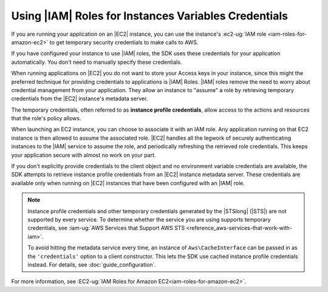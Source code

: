 .. Copyright 2010-2018 Amazon.com, Inc. or its affiliates. All Rights Reserved.

   This work is licensed under a Creative Commons Attribution-NonCommercial-ShareAlike 4.0
   International License (the "License"). You may not use this file except in compliance with the
   License. A copy of the License is located at http://creativecommons.org/licenses/by-nc-sa/4.0/.

   This file is distributed on an "AS IS" BASIS, WITHOUT WARRANTIES OR CONDITIONS OF ANY KIND,
   either express or implied. See the License for the specific language governing permissions and
   limitations under the License.

======================================================
 Using |IAM| Roles for Instances Variables Credentials
======================================================

.. meta::
   :description: How to load credentials for AWS using the AWS SDK for PHP.
   :keywords: configuration, specify region, region, credentials, proxy
   
   
   
If you are running your application on an |EC2| instance, you can
use the instance's :ec2-ug:`IAM role <iam-roles-for-amazon-ec2>`
to get temporary security credentials to make calls to AWS.

If you have configured your instance to use |IAM| roles, the SDK uses
these credentials for your application automatically. You don't need to
manually specify these credentials.
   
When running applications on |EC2| you do not want to store your Access keys in your instance, since this might   
the preferred technique for providing credentials to applications is |IAM|  Roles. |IAM|  roles remove the need to worry about 
credential management from your application. They allow an instance to "assume" a role by retrieving temporary 
credentials from the |EC2| instance's metadata server. 

The temporary credentials, often referred to as
**instance profile credentials**, allow access to the actions and resources
that the role's policy allows.

When launching an EC2 instance, you can choose to associate it with an IAM
role. Any application running on that EC2 instance is then allowed to assume
the associated role. |EC2| handles all the legwork of securely
authenticating instances to the |IAM| service to assume the role, and periodically
refreshing the retrieved role credentials. This keeps your application secure with
almost no work on your part.

If you don't explicitly provide credentials to the client object and no
environment variable credentials are available, the SDK attempts to retrieve
instance profile credentials from an |EC2| instance metadata server. These
credentials are available only when running on |EC2| instances that have
been configured with an |IAM| role.

.. note::

    Instance profile credentials and other temporary credentials generated by
    the |STSlong| (|STS|) are not supported by every
    service. To determine whether the service you are using supports temporary
    credentials, see :iam-ug:`AWS Services that Support AWS STS <reference_aws-services-that-work-with-iam>`.

    To avoid hitting the metadata service every time, an instance of ``Aws\CacheInterface``
    can be passed in as the ``'credentials'`` option to a client constructor. This lets the SDK
    use cached instance profile credentials instead. For details, see :doc:`guide_configuration`.

For more information, see :EC2-ug:`IAM Roles for Amazon EC2<iam-roles-for-amazon-ec2>`.